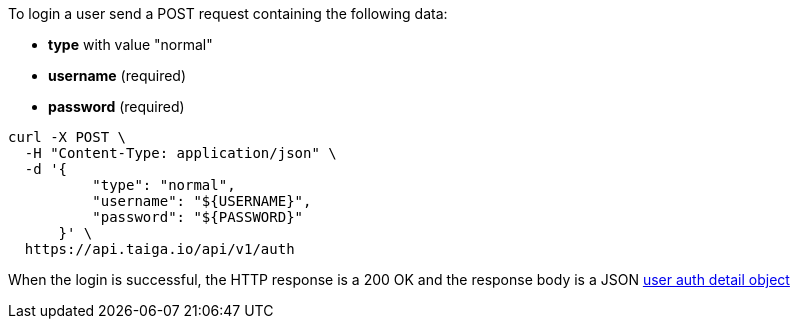 To login a user send a POST request containing the following data:

- *type* with value "normal"
- *username* (required)
- *password* (required)

[source,bash]
----
curl -X POST \
  -H "Content-Type: application/json" \
  -d '{
          "type": "normal",
          "username": "${USERNAME}",
          "password": "${PASSWORD}"
      }' \
  https://api.taiga.io/api/v1/auth
----

When the login is successful, the HTTP response is a 200 OK and the response body is a JSON link:#object-auth-user-detail[user auth detail object]
